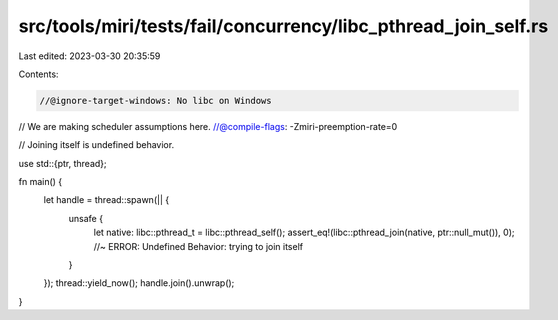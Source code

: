 src/tools/miri/tests/fail/concurrency/libc_pthread_join_self.rs
===============================================================

Last edited: 2023-03-30 20:35:59

Contents:

.. code-block:: rs

    //@ignore-target-windows: No libc on Windows
// We are making scheduler assumptions here.
//@compile-flags: -Zmiri-preemption-rate=0

// Joining itself is undefined behavior.

use std::{ptr, thread};

fn main() {
    let handle = thread::spawn(|| {
        unsafe {
            let native: libc::pthread_t = libc::pthread_self();
            assert_eq!(libc::pthread_join(native, ptr::null_mut()), 0); //~ ERROR: Undefined Behavior: trying to join itself
        }
    });
    thread::yield_now();
    handle.join().unwrap();
}


